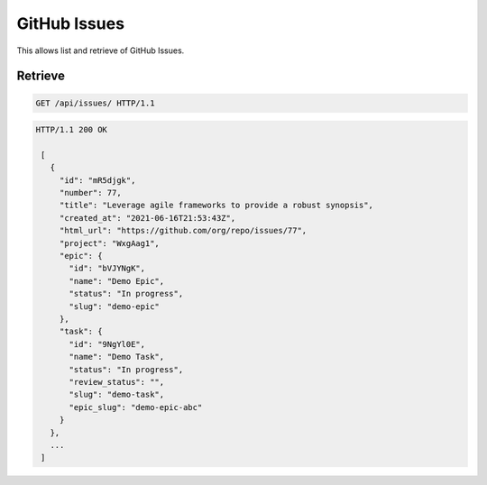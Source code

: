 =============
GitHub Issues
=============

This allows list and retrieve of GitHub Issues.

Retrieve
--------

.. sourcecode:: http

   GET /api/issues/ HTTP/1.1

.. sourcecode:: http

   HTTP/1.1 200 OK

    [
      {
        "id": "mR5djgk",
        "number": 77,
        "title": "Leverage agile frameworks to provide a robust synopsis",
        "created_at": "2021-06-16T21:53:43Z",
        "html_url": "https://github.com/org/repo/issues/77",
        "project": "WxgAag1",
        "epic": {
          "id": "bVJYNgK",
          "name": "Demo Epic",
          "status": "In progress",
          "slug": "demo-epic"
        },
        "task": {
          "id": "9NgYl0E",
          "name": "Demo Task",
          "status": "In progress",
          "review_status": "",
          "slug": "demo-task",
          "epic_slug": "demo-epic-abc"
        }
      },
      ...
    ]
